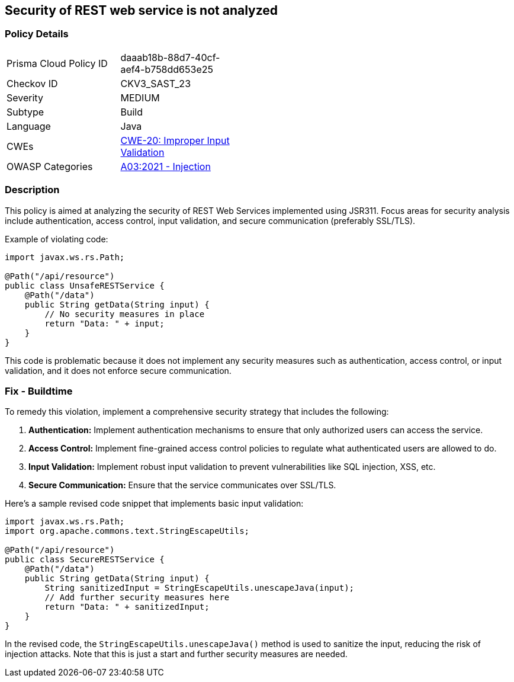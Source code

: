 == Security of REST web service is not analyzed


=== Policy Details 

[width=45%]
[cols="1,1"]
|=== 
|Prisma Cloud Policy ID 
| daaab18b-88d7-40cf-aef4-b758dd653e25

|Checkov ID 
|CKV3_SAST_23

|Severity
|MEDIUM

|Subtype
|Build

|Language
|Java

|CWEs
|https://cwe.mitre.org/data/definitions/20.html[CWE-20: Improper Input Validation]

|OWASP Categories
|https://owasp.org/Top10/A03_2021-Injection/[A03:2021 - Injection]

|=== 



=== Description


This policy is aimed at analyzing the security of REST Web Services implemented using JSR311. Focus areas for security analysis include authentication, access control, input validation, and secure communication (preferably SSL/TLS).

Example of violating code:

[source,java]
----
import javax.ws.rs.Path;

@Path("/api/resource")
public class UnsafeRESTService {
    @Path("/data")
    public String getData(String input) {
        // No security measures in place
        return "Data: " + input;
    }
}
----

This code is problematic because it does not implement any security measures such as authentication, access control, or input validation, and it does not enforce secure communication.

=== Fix - Buildtime

To remedy this violation, implement a comprehensive security strategy that includes the following:

1. **Authentication:** Implement authentication mechanisms to ensure that only authorized users can access the service.

2. **Access Control:** Implement fine-grained access control policies to regulate what authenticated users are allowed to do.

3. **Input Validation:** Implement robust input validation to prevent vulnerabilities like SQL injection, XSS, etc.

4. **Secure Communication:** Ensure that the service communicates over SSL/TLS.

Here's a sample revised code snippet that implements basic input validation:

[source,java]
----
import javax.ws.rs.Path;
import org.apache.commons.text.StringEscapeUtils;

@Path("/api/resource")
public class SecureRESTService {
    @Path("/data")
    public String getData(String input) {
        String sanitizedInput = StringEscapeUtils.unescapeJava(input);
        // Add further security measures here
        return "Data: " + sanitizedInput;
    }
}
----

In the revised code, the `StringEscapeUtils.unescapeJava()` method is used to sanitize the input, reducing the risk of injection attacks. Note that this is just a start and further security measures are needed.
